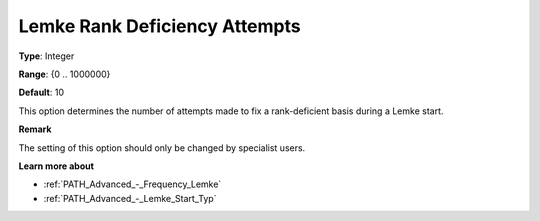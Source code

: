 .. _PATH_Advanced_-_Lemke_Rank_Def:


Lemke Rank Deficiency Attempts
==============================



**Type**:	Integer	

**Range**:	{0 .. 1000000}	

**Default**:	10	



This option determines the number of attempts made to fix a rank-deficient basis during a Lemke start.



**Remark** 

The setting of this option should only be changed by specialist users.



**Learn more about** 

*	:ref:`PATH_Advanced_-_Frequency_Lemke`  
*	:ref:`PATH_Advanced_-_Lemke_Start_Typ`  
